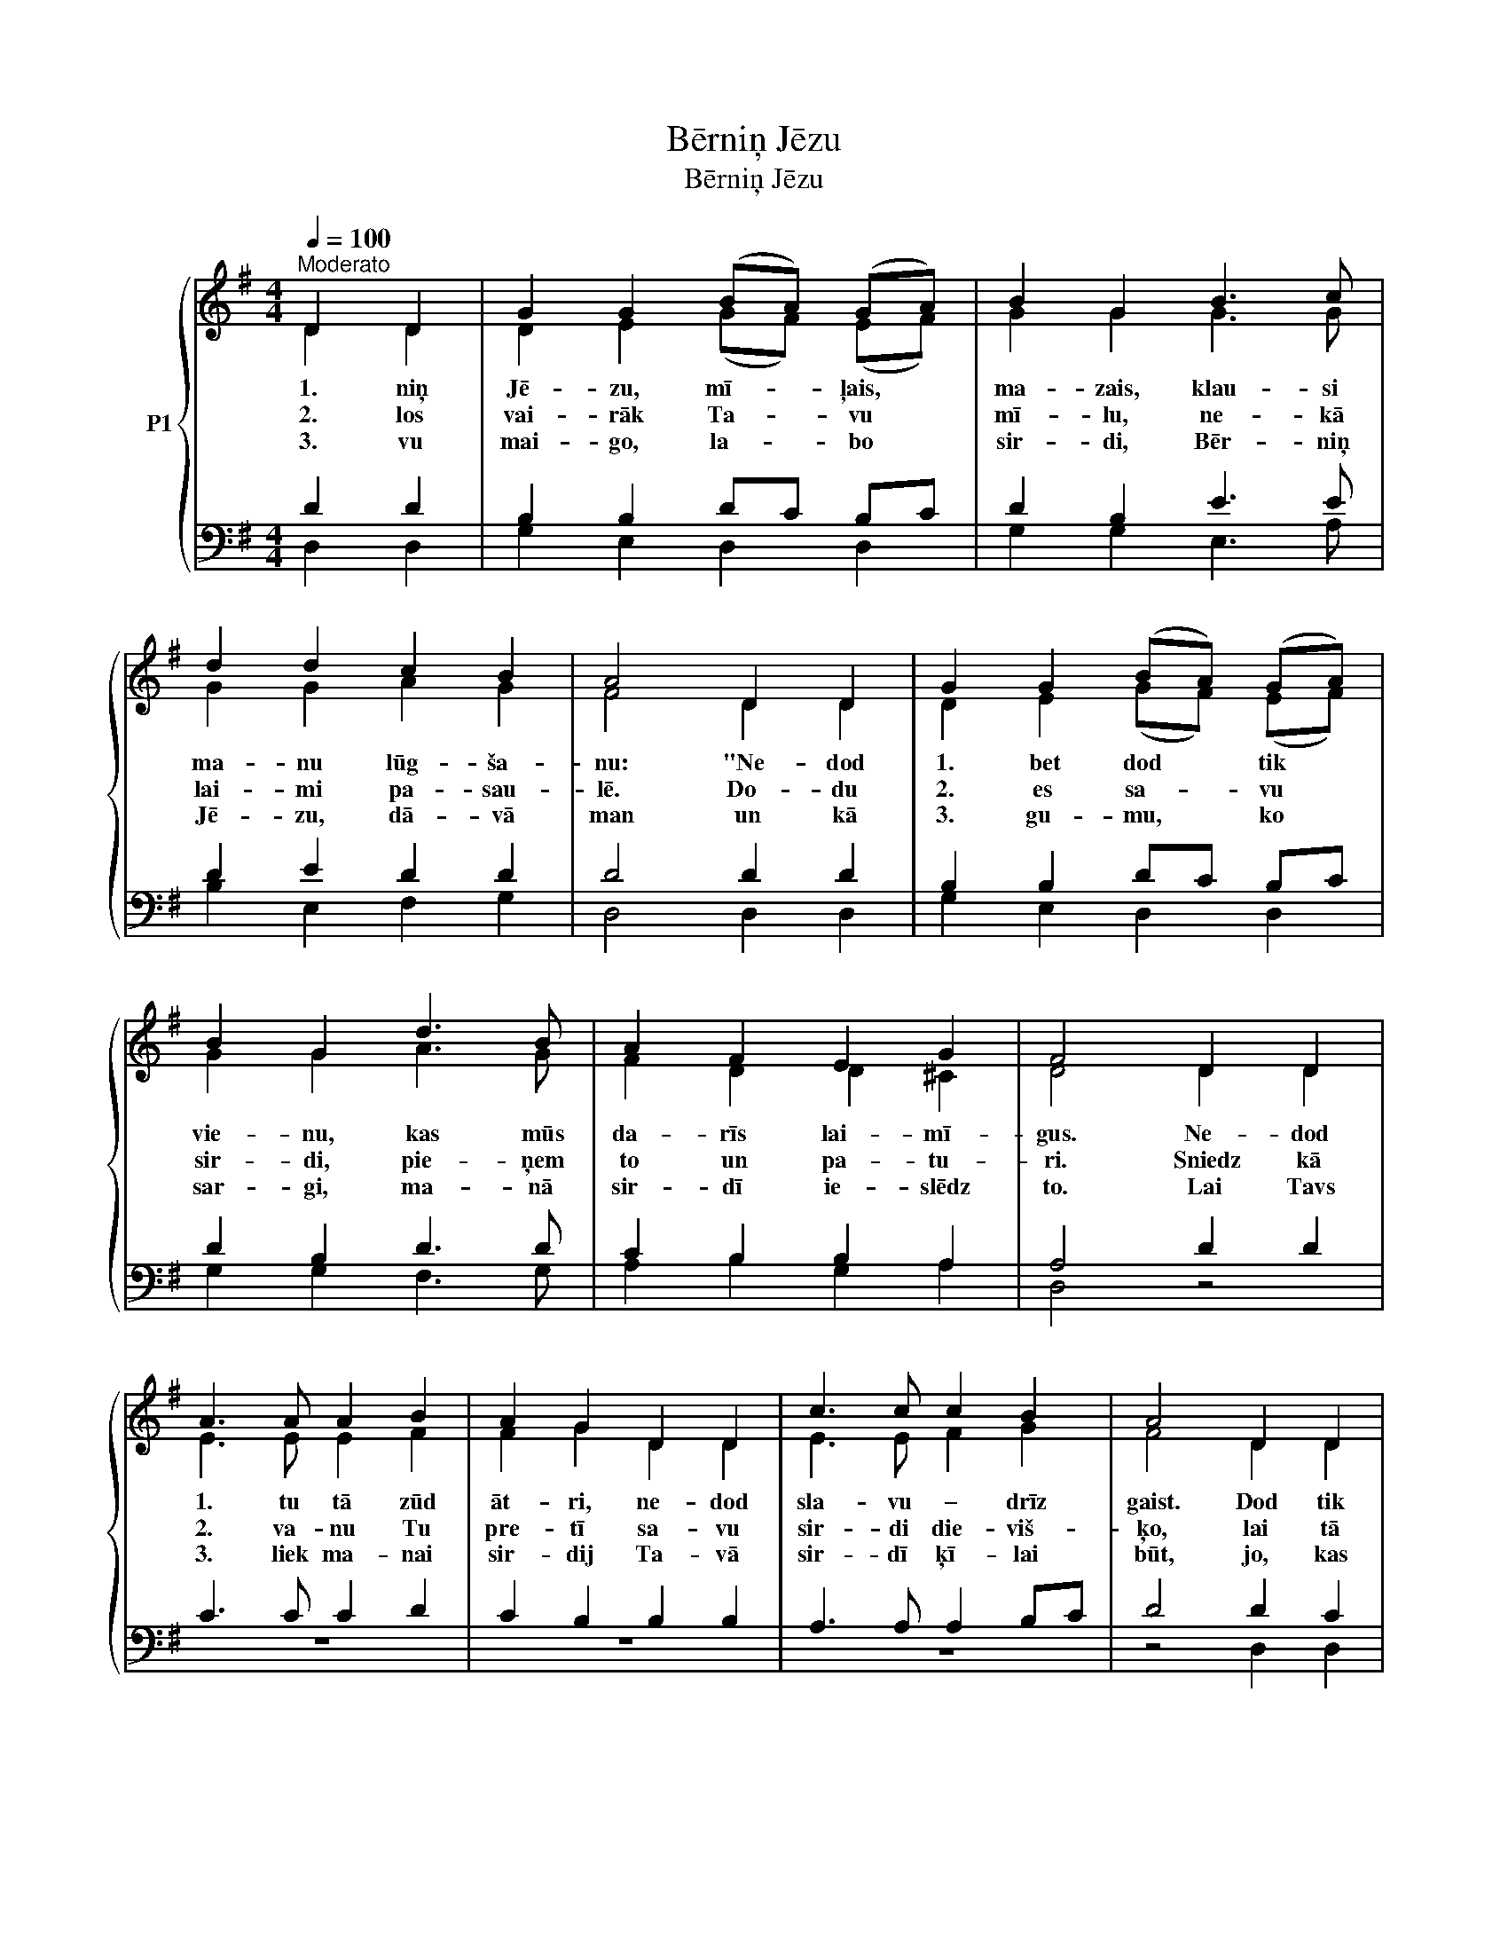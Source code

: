 X:1
T:Bērniņ Jēzu
T:Bērniņ Jēzu
%%score { ( 1 2 ) | ( 3 4 ) }
L:1/8
Q:1/4=100
M:4/4
K:G
V:1 treble nm="P1"
V:2 treble 
V:3 bass 
V:4 bass 
V:1
"^Moderato" D2 D2 | G2 G2 (BA) (GA) | B2 G2 B3 c | d2 d2 c2 B2 | A4 D2 D2 | G2 G2 (BA) (GA) | %6
w: 1. niņ|Jē- zu, mī- * ļais, *|ma- zais, klau- si|ma- nu lūg- ša-|nu: "Ne- dod|1. bet dod * tik *|
w: 2. los|vai- rāk Ta- * vu *|mī- lu, ne- kā|lai- mi pa- sau-|lē. Do- du|2. es sa- * vu *|
w: 3. vu|mai- go, la- * bo *|sir- di, Bēr- niņ|Jē- zu, dā- vā|man un kā|3. gu- mu, * ko *|
 B2 G2 d3 B | A2 F2 E2 G2 | F4 D2 D2 | A3 A A2 B2 | A2 G2 D2 D2 | c3 c c2 B2 | A4 D2 D2 | %13
w: vie- nu, kas mūs|da- rīs lai- mī-|gus. Ne- dod|1. tu tā zūd|āt- ri, ne- dod|sla- vu – drīz|gaist. Dod tik|
w: sir- di, pie- ņem|to un pa- tu-|ri. Sniedz kā|2. va- nu Tu|pre- tī sa- vu|sir- di die- viš-|ķo, lai tā|
w: sar- gi, ma- nā|sir- dī ie- slēdz|to. Lai Tavs|3. liek ma- nai|sir- dij Ta- vā|sir- dī ķī- lai|būt, jo, kas|
 d3 d d2 e2 | d2 c2 B2 A2 | G3 G A2 A2 | B4 B2 c2 | d3 d d2 e2 | d2 c2 c2 c2 | B3 B A2 A2 | G4 |] %21
w: 1. nu: sa- vu|mī- lu, Die- va|Bērns Tu dār- gā-|1. Dod tik|vie- nu: sa- vu|mī- lu, Die- va|Bērns Tu dār- gā-|kais.|
w: 2. pēs, lai tā|sā- pēs ma- nim|ir kā pa- tvē-|2. Lai tā|rū- pēs, lai tā|sā- pēs ma- nim|ir kā pa- tvē-|rums.|
w: 3. der Tev uz|mū- žiem, ne- drīkst|vi- ņu naid- nieks|3. Jo, kas|pie- der Tev uz|mū- žiem, ne- drīkst|vi- ņu naid- nieks|gūt."|
V:2
 D2 D2 | D2 E2 (GF) (EF) | G2 G2 G3 G | G2 G2 A2 G2 | F4 D2 D2 | D2 E2 (GF) (EF) | G2 G2 A3 G | %7
 F2 D2 D2 ^C2 | D4 D2 D2 | E3 E E2 F2 | F2 G2 D2 D2 | E3 E F2 G2 | F4 D2 D2 | G3 F G2 G2 | %14
 G2 G2 F2 F2 | E3 E E2 F2 | G4 G2 F2 | G3 G G2 G2 | B2 A2 A2 F2 | G3 G G2 F2 | G4 |] %21
V:3
 D2 D2 | B,2 B,2 DC B,C | D2 B,2 E3 E | D2 E2 D2 D2 | D4 D2 D2 | B,2 B,2 DC B,C | D2 B,2 D3 D | %7
 C2 B,2 B,2 A,2 | A,4 D2 D2 | C3 C C2 D2 | C2 B,2 B,2 B,2 | A,3 A, A,2 B,C | D4 D2 C2 | %13
 B,3 C D2 C2 | D2 E2 D2 C2 | B,3 B, C2 D2 | D4 D2 D2 | D3 D B,2 B,2 | E2 E2 D2 D2 | D3 E E2 DC | %20
 B,4 |] %21
V:4
 D,2 D,2 | G,2 E,2 D,2 D,2 | G,2 G,2 E,3 A, | B,2 E,2 F,2 G,2 | D,4 D,2 D,2 | G,2 E,2 D,2 D,2 | %6
 G,2 G,2 F,3 G, | A,2 B,2 G,2 A,2 | D,4 z4 | z8 | z8 | z8 | z4 D,2 D,2 | G,3 A, B,2 C2 | %14
 B,2 A,2 D,2 D,2 | E,3 E, A,2 D,2 | G,4 G,2 A,2 | B,3 B, E,2 E,2 | ^G,2 A,2 F,2 D,2 | %19
 G,3 E, C,2 D,2 | G,4 |] %21

